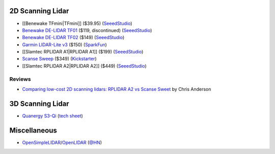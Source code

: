 2D Scanning Lidar
=================

* [[Benewake TFmini|TFmini]] ($39.95)
  (`SeeedStudio <https://www.seeedstudio.com/Seeedstudio-Grove-TF-Mini-LiDAR-p-2996.html>`__)

* `Benewake DE-LIDAR TF01 <http://www.benewake.com/en/tf01.html>`__ ($119, discontinued)
  (`SeeedStudio <https://www.seeedstudio.com/DE-LIDAR-TF01-p-2789.html>`__)

* `Benewake DE-LIDAR TF02 <http://www.benewake.com/en/tf02.html>`__ ($149)
  (`SeeedStudio <https://www.seeedstudio.com/DE-LIDAR-TF02-p-2868.html>`__)

* `Garmin LIDAR-Lite v3 <https://buy.garmin.com/en-US/US/p/557294>`__ ($150)
  (`SparkFun <https://www.sparkfun.com/products/14032>`__)

* [[Slamtec RPLIDAR A1|RPLIDAR A1]] ($199)
  (`SeeedStudio <https://www.seeedstudio.com/RPLIDAR-360-degree-Laser-Scanner-Development-Kit-p-1823.html>`__)

* `Scanse Sweep <http://scanse.io/>`__ ($349)
  (`Kickstarter <https://www.kickstarter.com/projects/scanse/sweep-scanning-lidar>`__)

* [[Slamtec RPLIDAR A2|RPLIDAR A2]] ($449)
  (`SeeedStudio <https://www.seeedstudio.com/RPLiDAR-A2M8-Laser-Scanner-Dev-Kit-with-Adapter-Certification-p-3000.html>`__)

Reviews
-------

* `Comparing low-cost 2D scanning lidars: RPLIDAR A2 vs Scanse Sweet
  <https://diyrobocars.com/2017/05/28/comparing-low-cost-2d-scanning-lidars/>`__
  by Chris Anderson

3D Scanning Lidar
=================

* `Quanergy S3-Qi <http://quanergy.com/s3-qi/>`__
  (`tech sheet <http://sensata.com/events/iaa/media/Tech%20Sheet%20-%20LiDAR%20S3_ENGLISH.pdf>`__)

Miscellaneous
=============

* `OpenSimpleLIDAR <https://github.com/iliasam/OpenSimpleLidar>`__/`OpenLIDAR <https://github.com/iliasam/OpenLIDAR/wiki>`__
  (`@HN <https://news.ycombinator.com/item?id=16756901>`__)

